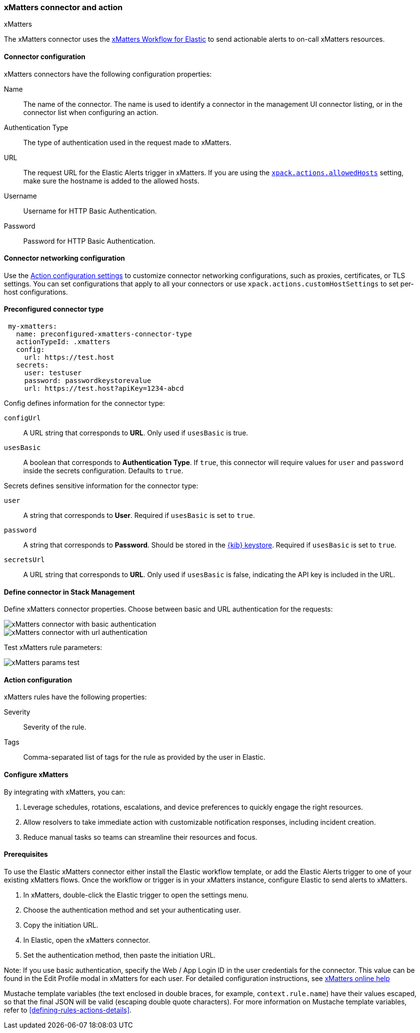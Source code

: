 [[xmatters-action-type]]
=== xMatters connector and action
++++
<titleabbrev>xMatters</titleabbrev>
++++

The xMatters connector uses the https://help.xmatters.com/integrations/#cshid=Elastic[xMatters Workflow for Elastic] to send actionable alerts to on-call xMatters resources.

[float]
[[xmatters-connector-configuration]]
==== Connector configuration

xMatters connectors have the following configuration properties:

Name:: The name of the connector. The name is used to identify a connector in the management UI connector listing, or in the connector list when configuring an action.
Authentication Type:: The type of authentication used in the request made to xMatters.
URL:: The request URL for the Elastic Alerts trigger in xMatters. If you are using the <<action-settings, `xpack.actions.allowedHosts`>> setting, make sure the hostname is added to the allowed hosts.
Username:: Username for HTTP Basic Authentication.
Password:: Password for HTTP Basic Authentication.

[float]
[[xmatters-connector-networking-configuration]]
==== Connector networking configuration

Use the <<action-settings, Action configuration settings>> to customize connector networking configurations, such as proxies, certificates, or TLS settings. You can set configurations that apply to all your connectors or use `xpack.actions.customHostSettings` to set per-host configurations.

[float]
[[Preconfigured-xmatters-configuration]]
==== Preconfigured connector type

[source,text]
--
 my-xmatters:
   name: preconfigured-xmatters-connector-type
   actionTypeId: .xmatters
   config:
     url: https://test.host
   secrets:
     user: testuser
     password: passwordkeystorevalue
     url: https://test.host?apiKey=1234-abcd
--

Config defines information for the connector type:

`configUrl`:: A URL string that corresponds to *URL*. Only used if `usesBasic` is true.

`usesBasic`:: A boolean that corresponds to *Authentication Type*. If `true`, this connector will require values for `user` and `password` inside the secrets configuration. Defaults to `true`.

Secrets defines sensitive information for the connector type:

`user`:: A string that corresponds to *User*. Required if `usesBasic` is set to `true`.

`password`:: A string that corresponds to *Password*. Should be stored in the <<creating-keystore, {kib} keystore>>. Required if `usesBasic` is set to `true`.

`secretsUrl`:: A URL string that corresponds to *URL*. Only used if `usesBasic` is false, indicating the API key is included in the URL.

[float]
[[define-xmatters-ui]]
==== Define connector in Stack Management

Define xMatters connector properties. Choose between basic and URL authentication for the requests:

[role="screenshot"]
image::management/connectors/images/xmatters-connector-basic.png[xMatters connector with basic authentication]

[role="screenshot"]
image::management/connectors/images/xmatters-connector-url.png[xMatters connector with url authentication]

Test xMatters rule parameters:

[role="screenshot"]
image::management/connectors/images/xmatters-params-test.png[xMatters params test]

[float]
[[xmatters-action-configuration]]
==== Action configuration

xMatters rules have the following properties:

Severity::                                                     Severity of the rule.
Tags:: Comma-separated list of tags for the rule as provided by the user in Elastic.

[float]
[[xmatters-benefits]]
==== Configure xMatters

By integrating with xMatters, you can:

. Leverage schedules, rotations, escalations, and device preferences to quickly engage the right resources.
. Allow resolvers to take immediate action with customizable notification responses, including incident creation.
. Reduce manual tasks so teams can streamline their resources and focus.

[float]
[[xmatters-connector-prerequisites]]
==== Prerequisites
To use the Elastic xMatters connector either install the Elastic workflow template, or add the Elastic Alerts trigger to one of your existing xMatters flows. Once the workflow or trigger is in your xMatters instance, configure Elastic to send alerts to xMatters.

. In xMatters, double-click the Elastic trigger to open the settings menu.
. Choose the authentication method and set your authenticating user.
. Copy the initiation URL.
. In Elastic, open the xMatters connector.
. Set the authentication method, then paste the initiation URL.

Note: If you use basic authentication, specify the Web / App Login ID in the user credentials for the connector. This value can be found in the Edit Profile modal in xMatters for each user.
For detailed configuration instructions, see https://help.xmatters.com/ondemand/#cshid=ElasticTrigger[xMatters online help]

Mustache template variables (the text enclosed in double braces, for example, `context.rule.name`) have
their values escaped, so that the final JSON will be valid (escaping double quote characters).
For more information on Mustache template variables, refer to <<defining-rules-actions-details>>.

